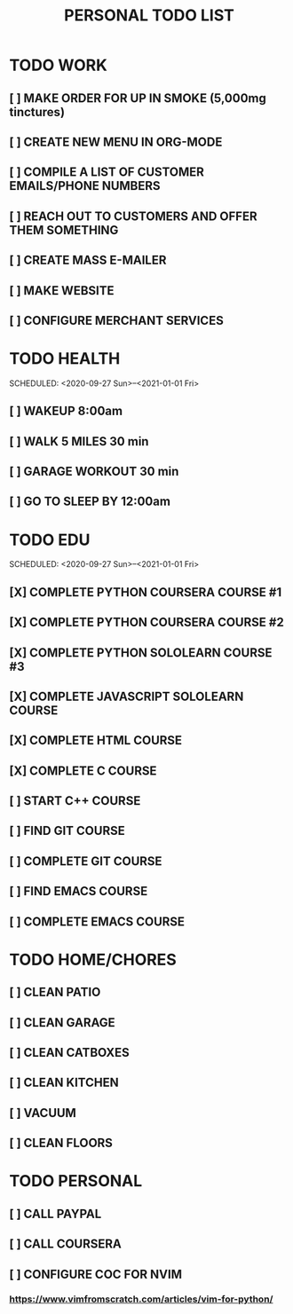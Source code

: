#+TITLE: PERSONAL TODO LIST


* TODO WORK
SCHEDULED: <2020-10-02 Fri 18:00>
** [ ] MAKE ORDER FOR UP IN SMOKE (5,000mg tinctures)
** [ ] CREATE NEW MENU IN ORG-MODE
** [ ] COMPILE A LIST OF CUSTOMER EMAILS/PHONE NUMBERS
** [ ] REACH OUT TO CUSTOMERS AND OFFER THEM SOMETHING
** [ ] CREATE MASS E-MAILER
** [ ] MAKE WEBSITE
** [ ] CONFIGURE MERCHANT SERVICES


* TODO HEALTH
SCHEDULED: <2020-09-27 Sun>--<2021-01-01 Fri>
** [ ] WAKEUP 8:00am
** [ ] WALK 5 MILES 30 min
** [ ] GARAGE WORKOUT 30 min
** [ ] GO TO SLEEP BY 12:00am


* TODO EDU
SCHEDULED: <2020-09-27 Sun>--<2021-01-01 Fri>
** [X] COMPLETE PYTHON COURSERA COURSE #1
** [X] COMPLETE PYTHON COURSERA COURSE #2
** [X] COMPLETE PYTHON SOLOLEARN COURSE #3
** [X] COMPLETE JAVASCRIPT SOLOLEARN COURSE
** [X] COMPLETE HTML COURSE
** [X] COMPLETE C COURSE
** [ ] START C++ COURSE
** [ ] FIND GIT COURSE
** [ ] COMPLETE GIT COURSE
** [ ] FIND EMACS COURSE
** [ ] COMPLETE EMACS COURSE


* TODO HOME/CHORES
** [ ] CLEAN PATIO
** [ ] CLEAN GARAGE
** [ ] CLEAN CATBOXES
** [ ] CLEAN KITCHEN
** [ ] VACUUM
** [ ] CLEAN FLOORS


* TODO PERSONAL
SCHEDULED: <2020-09-28 Mon 14:00>
** [ ] CALL PAYPAL
** [ ] CALL COURSERA
** [ ] CONFIGURE COC FOR NVIM
SCHEDULED: <2020-09-30 Wed 16:00>
*** https://www.vimfromscratch.com/articles/vim-for-python/
